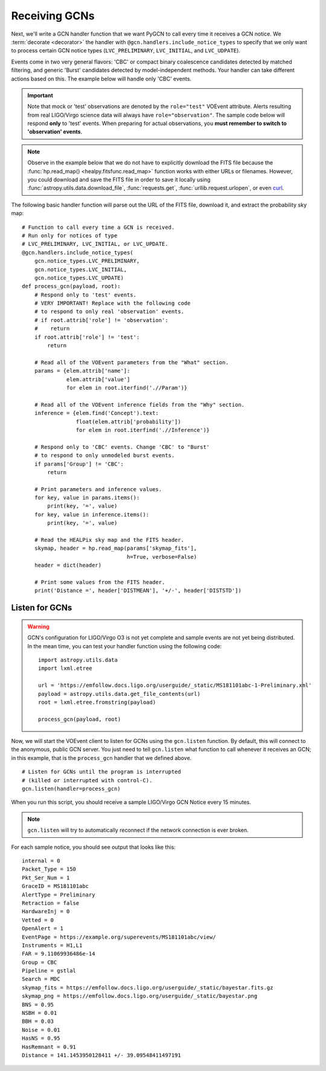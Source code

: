 Receiving GCNs
==============

Next, we'll write a GCN handler function that we want PyGCN to call every time
it receives a GCN notice. We :term:`decorate <decorator>` the handler with
``@gcn.handlers.include_notice_types`` to specify that we only want to process
certain GCN notice types (``LVC_PRELIMINARY``, ``LVC_INITIAL``, and
``LVC_UDPATE``).

Events come in two very general flavors: 'CBC' or compact binary coalescence
candidates detected by matched filtering, and generic 'Burst' candidates
detected by model-independent methods. Your handler can take different actions
based on this. The example below will handle only 'CBC' events.

.. important::
   Note that mock or 'test' observations are denoted by the ``role="test"``
   VOEvent attribute. Alerts resulting from real LIGO/Virgo science data will
   always have ``role="observation"``. The sample code below will respond
   **only** to 'test' events. When preparing for actual observations, you
   **must remember to switch to 'observation' events**.

.. note::
   Observe in the example below that we do not have to explicitly download the
   FITS file because the :func:`hp.read_map() <healpy.fitsfunc.read_map>`
   function works with either URLs or filenames. However, you could download
   and save the FITS file in order to save it locally using
   :func:`astropy.utils.data.download_file`, :func:`requests.get`,
   :func:`urllib.request.urlopen`, or even curl_.

The following basic handler function will parse out the URL of
the FITS file, download it, and extract the probability sky map::

    # Function to call every time a GCN is received.
    # Run only for notices of type
    # LVC_PRELIMINARY, LVC_INITIAL, or LVC_UPDATE.
    @gcn.handlers.include_notice_types(
        gcn.notice_types.LVC_PRELIMINARY,
        gcn.notice_types.LVC_INITIAL,
        gcn.notice_types.LVC_UPDATE)
    def process_gcn(payload, root):
        # Respond only to 'test' events.
        # VERY IMPORTANT! Replace with the following code
        # to respond to only real 'observation' events.
        # if root.attrib['role'] != 'observation':
        #    return
        if root.attrib['role'] != 'test':
            return

        # Read all of the VOEvent parameters from the "What" section.
        params = {elem.attrib['name']:
                  elem.attrib['value']
                  for elem in root.iterfind('.//Param')}

        # Read all of the VOEvent inference fields from the "Why" section.
        inference = {elem.find('Concept').text:
                     float(elem.attrib['probability'])
                     for elem in root.iterfind('.//Inference')}

        # Respond only to 'CBC' events. Change 'CBC' to "Burst'
        # to respond to only unmodeled burst events.
        if params['Group'] != 'CBC':
            return

        # Print parameters and inference values.
        for key, value in params.items():
            print(key, '=', value)
        for key, value in inference.items():
            print(key, '=', value)

        # Read the HEALPix sky map and the FITS header.
        skymap, header = hp.read_map(params['skymap_fits'],
                                     h=True, verbose=False)
        header = dict(header)

        # Print some values from the FITS header.
        print('Distance =', header['DISTMEAN'], '+/-', header['DISTSTD'])

Listen for GCNs
---------------

.. warning::
   GCN's configuration for LIGO/Virgo O3 is not yet complete and sample events
   are not yet being distributed. In the mean time, you can test your handler
   function using the following code::

        import astropy.utils.data
        import lxml.etree

        url = 'https://emfollow.docs.ligo.org/userguide/_static/MS181101abc-1-Preliminary.xml'
        payload = astropy.utils.data.get_file_contents(url)
        root = lxml.etree.fromstring(payload)

        process_gcn(payload, root)

Now, we will start the VOEvent client to listen for GCNs using the
``gcn.listen`` function. By default, this will connect to the anonymous, public
GCN server. You just need to tell ``gcn.listen`` what function to call whenever
it receives an GCN; in this example, that is the ``process_gcn`` handler that
we defined above.

::

    # Listen for GCNs until the program is interrupted
    # (killed or interrupted with control-C).
    gcn.listen(handler=process_gcn)

When you run this script, you should receive a sample LIGO/Virgo GCN Notice
every 15 minutes.

.. note::
   ``gcn.listen`` will try to automatically reconnect if the network connection
   is ever broken.

For each sample notice, you should see output that looks
like this::

    internal = 0
    Packet_Type = 150
    Pkt_Ser_Num = 1
    GraceID = MS181101abc
    AlertType = Preliminary
    Retraction = false
    HardwareInj = 0
    Vetted = 0
    OpenAlert = 1
    EventPage = https://example.org/superevents/MS181101abc/view/
    Instruments = H1,L1
    FAR = 9.11069936486e-14
    Group = CBC
    Pipeline = gstlal
    Search = MDC
    skymap_fits = https://emfollow.docs.ligo.org/userguide/_static/bayestar.fits.gz
    skymap_png = https://emfollow.docs.ligo.org/userguide/_static/bayestar.png
    BNS = 0.95
    NSBH = 0.01
    BBH = 0.03
    Noise = 0.01
    HasNS = 0.95
    HasRemnant = 0.91
    Distance = 141.1453950128411 +/- 39.09548411497191


.. _curl: https://curl.haxx.se
